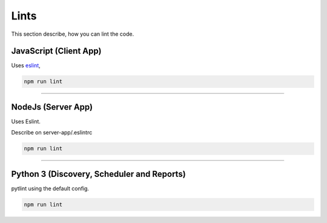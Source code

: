 Lints
====================

This section describe, how you can lint the code.

JavaScript (Client App)
-----------------------

Uses `eslint <https://eslint.org/>`_,

.. code-block:: bash

    npm run lint


------------

NodeJs (Server App)
-------------------

Uses Eslint.

Describe on server-app/.eslintrc

.. code-block:: bash

    npm run lint


------------

Python 3 (Discovery, Scheduler and Reports)
-------------------------------------------

pytlint using the default config.

.. code-block:: bash

    npm run lint